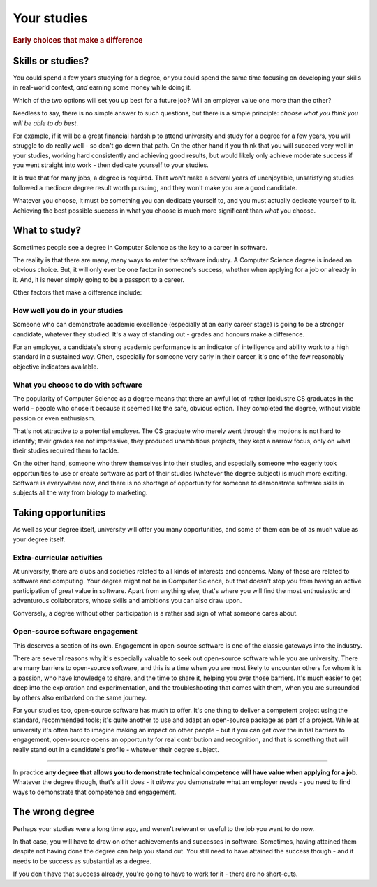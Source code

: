 .. _studies:

============
Your studies
============

..  rubric:: Early choices that make a difference


.. _studies-skills-or-studies:

Skills or studies?
==================

You could spend a few years studying for a degree, or you could spend the same time focusing on developing your skills in real-world context, *and* earning some money while doing it.

Which of the two options will set you up best for a future job? Will an employer value one more than the other?

Needless to say, there is no simple answer to such questions, but there is a simple principle: *choose what you think you will be able to do best*.

For example, if it will be a great financial hardship to attend university and study for a degree for a few years, you will struggle to do really well - so don't go down that path. On the other hand if you think that you will succeed very well in your studies, working hard consistently and achieving good results, but would likely only achieve moderate success if you went straight into work - then dedicate yourself to your studies.

It is true that for many jobs, a degree is required. That won't make a several years of unenjoyable, unsatisfying studies followed a mediocre degree result worth pursuing, and they won't make you are a good candidate.

Whatever you choose, it must be something you can dedicate yourself to, and you must actually dedicate yourself to it. Achieving the best possible success in what you choose is much more significant than *what* you choose.


What to study?
==============

Sometimes people see a degree in Computer Science as the key to a career in software.

The reality is that there are many, many ways to enter the software industry. A Computer Science degree is indeed an obvious choice. But, it will only ever be one factor in someone's success, whether when applying for a job or already in it. And, it is never simply going to be a passport to a career.

Other factors that make a difference include:


How well you do in your studies
-------------------------------

Someone who can demonstrate academic excellence (especially at an early career stage) is going to be a stronger candidate, whatever they studied. It's a way of standing out - grades and honours make a difference.

For an employer, a candidate's strong academic performance is an indicator of intelligence and ability work to a high standard in a sustained way. Often, especially for someone very early in their career, it's one of the few reasonably objective indicators available.


What you choose to do with software
------------------------------------

The popularity of Computer Science as a degree means that there an awful lot of rather lacklustre CS graduates in the world - people who chose it because it seemed like the safe, obvious option. They completed the degree, without visible passion or even enthusiasm.

That's not attractive to a potential employer. The CS graduate who merely went through the motions is not hard to identify; their grades are not impressive, they produced unambitious projects, they kept a narrow focus, only on what their studies required them to tackle.

On the other hand, someone who threw themselves into their studies, and especially someone who eagerly took opportunities to use or create software as part of their studies (whatever the degree subject) is much more exciting. Software is everywhere now, and there is no shortage of opportunity for someone to demonstrate software skills in subjects all the way from biology to marketing.


Taking opportunities
====================

As well as your degree itself, university will offer you many opportunities, and some of them can be of as much value as your degree itself.


Extra-curricular activities
---------------------------

At university, there are clubs and societies related to all kinds of interests and concerns. Many of these are related to software and computing. Your degree might not be in Computer Science, but that doesn't stop you from having an active participation of great value in software. Apart from anything else, that's where you will find the most enthusiastic and adventurous collaborators, whose skills and ambitions you can also draw upon.

Conversely, a degree without other participation is a rather sad sign of what someone cares about.


Open-source software engagement
-------------------------------

This deserves a section of its own. Engagement in open-source software is one of the classic gateways into the industry.

There are several reasons why it's especially valuable to seek out open-source software while you are university. There are many barriers to open-source software, and this is a time when you are most likely to encounter others for whom it is a passion, who have knowledge to share, and the time to share it, helping you over those barriers. It's much easier to get deep into the exploration and experimentation, and the troubleshooting that comes with them, when you are surrounded by others also embarked on the same journey.

For your studies too, open-source software has much to offer. It's one thing to deliver a competent project using the standard, recommended tools; it's quite another to use and adapt an open-source package as part of a project. While at university it's often hard to imagine making an impact on other people - but if you can get over the initial barriers to engagement, open-source opens an opportunity for real contribution and recognition, and that is something that will really stand out in a candidate's profile - whatever their degree subject.

-----------

In practice **any degree that allows you to demonstrate technical competence will have value when applying for a job**. Whatever the degree though, that's all it does - it *allows* you demonstrate what an employer needs - you need to find ways to demonstrate that competence and engagement.


The wrong degree
================

Perhaps your studies were a long time ago, and weren't relevant or useful to the job you want to do now.

In that case, you will have to draw on other achievements and successes in software. Sometimes, having attained them despite not having done the degree can help you stand out. You still need to have attained the success though - and it needs to be success as substantial as a degree.

If you don't have that success already, you're going to have to work for it - there are no short-cuts.
